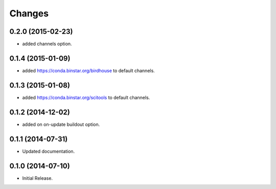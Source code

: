 Changes
*******

0.2.0 (2015-02-23)
==================

* added channels option.

0.1.4 (2015-01-09)
==================

* added https://conda.binstar.org/birdhouse to default channels.

0.1.3 (2015-01-08)
==================

* added https://conda.binstar.org/scitools to default channels.

0.1.2 (2014-12-02)
==================

* added on on-update buildout option. 

0.1.1 (2014-07-31)
==================

* Updated documentation.

0.1.0 (2014-07-10)
==================

* Initial Release.
